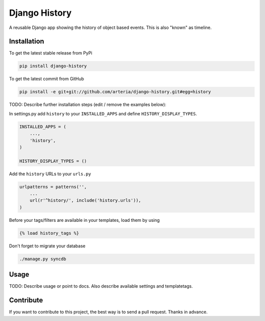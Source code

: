Django History
============

A reusable Django app showing the history of object based events. This is also "known" as timeline.  

Installation
------------

To get the latest stable release from PyPi

.. code-block:: bash

    pip install django-history

To get the latest commit from GitHub

.. code-block:: bash

    pip install -e git+git://github.com/arteria/django-history.git#egg=history

TODO: Describe further installation steps (edit / remove the examples below):

In settings.py add ``history`` to your ``INSTALLED_APPS`` and define ``HISTORY_DISPLAY_TYPES``.

.. code-block:: python

    INSTALLED_APPS = (
        ...,
        'history',
    )
    
    HISTORY_DISPLAY_TYPES = () 

Add the ``history`` URLs to your ``urls.py``

.. code-block:: python

    urlpatterns = patterns('',
        ...
        url(r'^history/', include('history.urls')),
    )

Before your tags/filters are available in your templates, load them by using

.. code-block:: html

	{% load history_tags %}


Don't forget to migrate your database

.. code-block:: bash

    ./manage.py syncdb


Usage
-----

TODO: Describe usage or point to docs. Also describe available settings and
templatetags.


Contribute
----------

If you want to contribute to this project, the best way is to send a pull request. Thanks in advance.
